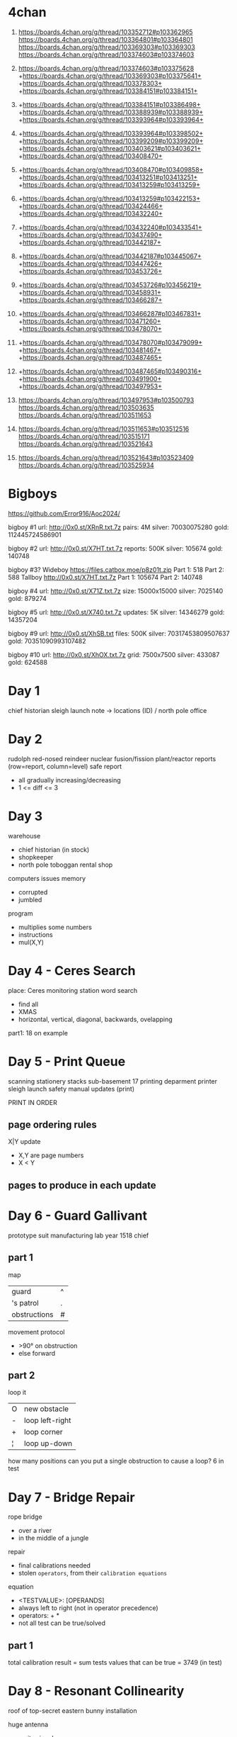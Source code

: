 * 4chan

1) https://boards.4chan.org/g/thread/103352712#p103362965
   https://boards.4chan.org/g/thread/103364801#p103364801
   https://boards.4chan.org/g/thread/103369303#p103369303
   https://boards.4chan.org/g/thread/103374603#p103374603

2) https://boards.4chan.org/g/thread/103374603#p103375628
   +https://boards.4chan.org/g/thread/103369303#p103375641+
   +https://boards.4chan.org/g/thread/103378303+
   +https://boards.4chan.org/g/thread/103384151#p103384151+

3) +https://boards.4chan.org/g/thread/103384151#p103386498+
   +https://boards.4chan.org/g/thread/103388939#p103388939+
   +https://boards.4chan.org/g/thread/103393964#p103393964+

4) +https://boards.4chan.org/g/thread/103393964#p103398502+
   +https://boards.4chan.org/g/thread/103399209#p103399209+
   +https://boards.4chan.org/g/thread/103403621#p103403621+
   +https://boards.4chan.org/g/thread/103408470+

5) +https://boards.4chan.org/g/thread/103408470#p103409858+
   +https://boards.4chan.org/g/thread/103413251#p103413251+
   +https://boards.4chan.org/g/thread/103413259#p103413259+

6) +https://boards.4chan.org/g/thread/103413259#p103422153+
   +https://boards.4chan.org/g/thread/103424466+
   +https://boards.4chan.org/g/thread/103432240+

7) +https://boards.4chan.org/g/thread/103432240#p103433541+
   +https://boards.4chan.org/g/thread/103437490+
   +https://boards.4chan.org/g/thread/103442187+

8) +https://boards.4chan.org/g/thread/103442187#p103445067+
   +https://boards.4chan.org/g/thread/103447426+
   +https://boards.4chan.org/g/thread/103453726+

9) +https://boards.4chan.org/g/thread/103453726#p103456219+
   +https://boards.4chan.org/g/thread/103458931+
   +https://boards.4chan.org/g/thread/103466287+

10) +https://boards.4chan.org/g/thread/103466287#p103467831+
    +https://boards.4chan.org/g/thread/103471260+
    +https://boards.4chan.org/g/thread/103478070+

11) +https://boards.4chan.org/g/thread/103478070#p103479099+
    +https://boards.4chan.org/g/thread/103481467+
    +https://boards.4chan.org/g/thread/103487465+

12) +https://boards.4chan.org/g/thread/103487465#p103490316+
    +https://boards.4chan.org/g/thread/103491900+
    +https://boards.4chan.org/g/thread/103497953+

13) https://boards.4chan.org/g/thread/103497953#p103500793
    https://boards.4chan.org/g/thread/103503635
    https://boards.4chan.org/g/thread/103511653

14) https://boards.4chan.org/g/thread/103511653#p103512516
    https://boards.4chan.org/g/thread/103515171
    https://boards.4chan.org/g/thread/103521643

15) https://boards.4chan.org/g/thread/103521643#p103523409
    https://boards.4chan.org/g/thread/103525934

* Bigboys

https://github.com/Error916/Aoc2024/

bigboy #1
url:    http://0x0.st/XRnR.txt.7z
pairs:  4M
silver: 70030075280
gold:   112445724586901

bigboy #2
url:     http://0x0.st/X7HT.txt.7z
reports: 500K
silver:  105674
gold:    140748

bigboy #3?
Wideboy
https://files.catbox.moe/p8z01t.zip
Part 1: 518
Part 2: 588
Tallboy
http://0x0.st/X7HT.txt.7z
Part 1: 105674
Part 2: 140748

bigboy #4
url:    http://0x0.st/X71Z.txt.7z
size:   15000x15000
silver: 7025140
gold:   879274

bigboy #5
url:     http://0x0.st/X740.txt.7z
updates: 5K
silver:  14346279
gold:    14357204

bigboy #9
url:    http://0x0.st/XhSB.txt
files:  500K
silver: 70317453809507637
gold:   70351090993107482

bigboy #10
url:    http://0x0.st/XhOX.txt.7z
grid:   7500x7500
silver: 433087
gold:   624588

* Day 1

chief historian
sleigh launch
note -> locations (ID) / north pole
office
* Day 2

rudolph
red-nosed reindeer nuclear fusion/fission plant/reactor
reports (row=report, column=level)
safe report
- all gradually increasing/decreasing
- 1 <= diff <= 3
* Day 3

warehouse
- chief historian (in stock)
- shopkeeper
- north pole toboggan rental shop

computers
issues
memory
- corrupted
- jumbled

program
- multiplies some numbers
- instructions
- mul(X,Y)
* Day 4 - Ceres Search

place: Ceres monitoring station
word search
- find all
- XMAS
- horizontal, vertical, diagonal, backwards, ovelapping

part1: 18 on example
* Day 5 - Print Queue

scanning
stationery stacks
sub-basement 17
printing deparment
printer
sleigh launch safety manual updates (print)

PRINT IN ORDER

** page ordering rules

X|Y update
- X,Y are page numbers
- X < Y

** pages to produce in each update
* Day 6 - Guard Gallivant

prototype suit manufacturing lab
year 1518
chief

** part 1

map
|--------------+---|
| guard        | ^ |
| 's patrol    | . |
| obstructions | # |
|--------------+---|

movement protocol
- >90° on obstruction
- else forward

** part 2

loop it
|---+-----------------|
| O | new obstacle    |
| - | loop left-right |
| + | loop corner     |
| ¦ | loop up-down    |
|---+-----------------|

how many positions can you put a single obstruction to cause a loop?
6 in test

* Day 7 - Bridge Repair

rope bridge
- over a river
- in the middle of a jungle

repair
- final calibrations needed
- stolen =operators=, from their =calibration equations=

equation
- <TESTVALUE>: [OPERANDS]
- always left to right (not in operator precedence)
- operators: + *
- not all test can be true/solved

** part 1

total calibration result
= sum tests values that can be true
= 3749 (in test)

* Day 8 - Resonant Collinearity

roof of top-secret eastern bunny installation

huge antenna
- emits signal
- 0.1% more likely to buy
- "imitation mediocre chocolate"
- [a-zA-Z0-9] representing the frequency

** part 1

antinodes
- two antenas on the same freq define a line
- antinodes where when one antenna is 2x(twice) the distance than the other antenna
- can happen where other antenas are

unique antinodes? 14 in example (including overlap with antenna)

* Day 9 - Disk Fragment

hallways
amphipods
mini-submarine
walls

amphipod's computer
contiguous (disk) free-space
compacting files

~disk map~
- alternate between
  - file length in blocks
  - frespace length in blocks

each file has an =id number=
- based on the order of the files as they appear (before re-arrengement)
- from 0

compact
- moving 1 block at the time, from right to left
- leaving no space between

** part1

checksum
- sum of
- multiplication of: id * position (start by 0)

** part2

checksum if
- fragmentation will now move whole file blocks
- from right(file)
- to left(freespace) capable
